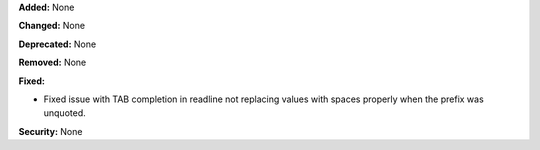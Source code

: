 **Added:** None

**Changed:** None

**Deprecated:** None

**Removed:** None

**Fixed:**

* Fixed issue with TAB completion in readline not replacing values
  with spaces properly when the prefix was unquoted.

**Security:** None
